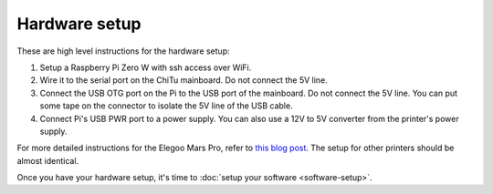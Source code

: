Hardware setup
--------------

These are high level instructions for the hardware setup:

1. Setup a Raspberry Pi Zero W with ssh access over WiFi.
2. Wire it to the serial port on the ChiTu mainboard. Do not connect the 5V
   line.
3. Connect the USB OTG port on the Pi to the USB port of the mainboard. Do
   not connect the 5V line. You can put some tape on the connector to
   isolate the 5V line of the USB cable.
4. Connect Pi's USB PWR port to a power supply. You can also use a 12V to 5V
   converter from the printer's power supply.

For more detailed instructions for the Elegoo Mars Pro, refer to `this blog post
<https://l9o.dev/posts/controlling-an-elegoo-mars-pro-remotely/>`_. The setup
for other printers should be almost identical.

Once you have your hardware setup, it's time to :doc:`setup your software
<software-setup>`.
